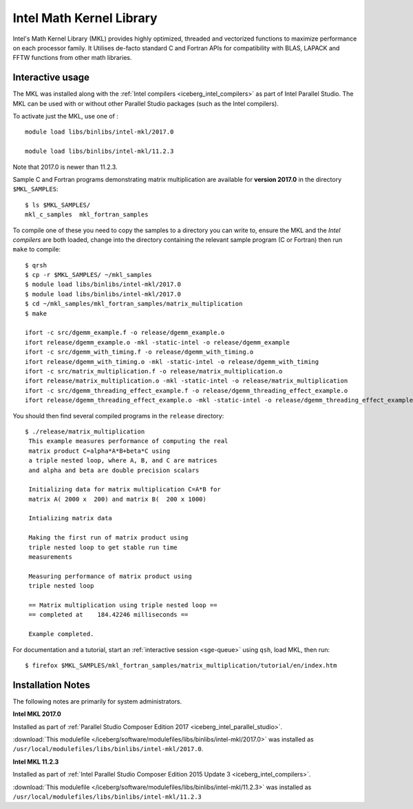 .. _iceberg_intel_mkl:

Intel Math Kernel Library
=========================

Intel's Math Kernel Library (MKL) provides highly optimized, threaded and
vectorized functions to maximize performance on each processor family. It
Utilises de-facto standard C and Fortran APIs for compatibility with BLAS,
LAPACK and FFTW functions from other math libraries.

Interactive usage
-----------------

The MKL was installed along with the :ref:`Intel compilers
<iceberg_intel_compilers>` as part of Intel Parallel Studio.  The MKL can be
used with or without other Parallel Studio packages (such as the Intel
compilers).  

To activate just the MKL, use one of : ::

    module load libs/binlibs/intel-mkl/2017.0

    module load libs/binlibs/intel-mkl/11.2.3

Note that 2017.0 is newer than 11.2.3.

Sample C and Fortran programs demonstrating matrix multiplication 
are available for **version 2017.0** in the directory ``$MKL_SAMPLES``: ::

        $ ls $MKL_SAMPLES/
        mkl_c_samples  mkl_fortran_samples

To compile one of these you need to copy the samples to a directory you can write to, 
ensure the MKL and the *Intel compilers* are both loaded,
change into the directory containing the relevant sample program (C or Fortran) then
run ``make`` to compile: ::

        $ qrsh 
        $ cp -r $MKL_SAMPLES/ ~/mkl_samples
        $ module load libs/binlibs/intel-mkl/2017.0
        $ module load libs/binlibs/intel-mkl/2017.0
        $ cd ~/mkl_samples/mkl_fortran_samples/matrix_multiplication
        $ make

        ifort -c src/dgemm_example.f -o release/dgemm_example.o
        ifort release/dgemm_example.o -mkl -static-intel -o release/dgemm_example
        ifort -c src/dgemm_with_timing.f -o release/dgemm_with_timing.o
        ifort release/dgemm_with_timing.o -mkl -static-intel -o release/dgemm_with_timing
        ifort -c src/matrix_multiplication.f -o release/matrix_multiplication.o
        ifort release/matrix_multiplication.o -mkl -static-intel -o release/matrix_multiplication
        ifort -c src/dgemm_threading_effect_example.f -o release/dgemm_threading_effect_example.o
        ifort release/dgemm_threading_effect_example.o -mkl -static-intel -o release/dgemm_threading_effect_example

You should then find several compiled programs in the ``release`` directory: ::

        $ ./release/matrix_multiplication
         This example measures performance of computing the real
         matrix product C=alpha*A*B+beta*C using
         a triple nested loop, where A, B, and C are matrices
         and alpha and beta are double precision scalars
         
         Initializing data for matrix multiplication C=A*B for 
         matrix A( 2000 x  200) and matrix B(  200 x 1000)
         
         Intializing matrix data
         
         Making the first run of matrix product using 
         triple nested loop to get stable run time
         measurements
         
         Measuring performance of matrix product using 
         triple nested loop
         
         == Matrix multiplication using triple nested loop ==
         == completed at    184.42246 milliseconds ==
         
         Example completed.

For documentation and a tutorial, start an :ref:`interactive session <sge-queue>` 
using ``qsh``, load MKL, then run: ::

        $ firefox $MKL_SAMPLES/mkl_fortran_samples/matrix_multiplication/tutorial/en/index.htm

Installation Notes
------------------

The following notes are primarily for system administrators.

**Intel MKL 2017.0**

Installed as part of :ref:`Parallel Studio Composer Edition 2017
<iceberg_intel_parallel_studio>`.

:download:`This modulefile
</iceberg/software/modulefiles/libs/binlibs/intel-mkl/2017.0>` was installed as
``/usr/local/modulefiles/libs/binlibs/intel-mkl/2017.0``.

**Intel MKL 11.2.3**

Installed as part of :ref:`Intel Parallel Studio Composer Edition 2015 Update 3
<iceberg_intel_compilers>`.

:download:`This modulefile
</iceberg/software/modulefiles/libs/binlibs/intel-mkl/11.2.3>` was installed as
``/usr/local/modulefiles/libs/binlibs/intel-mkl/11.2.3``

